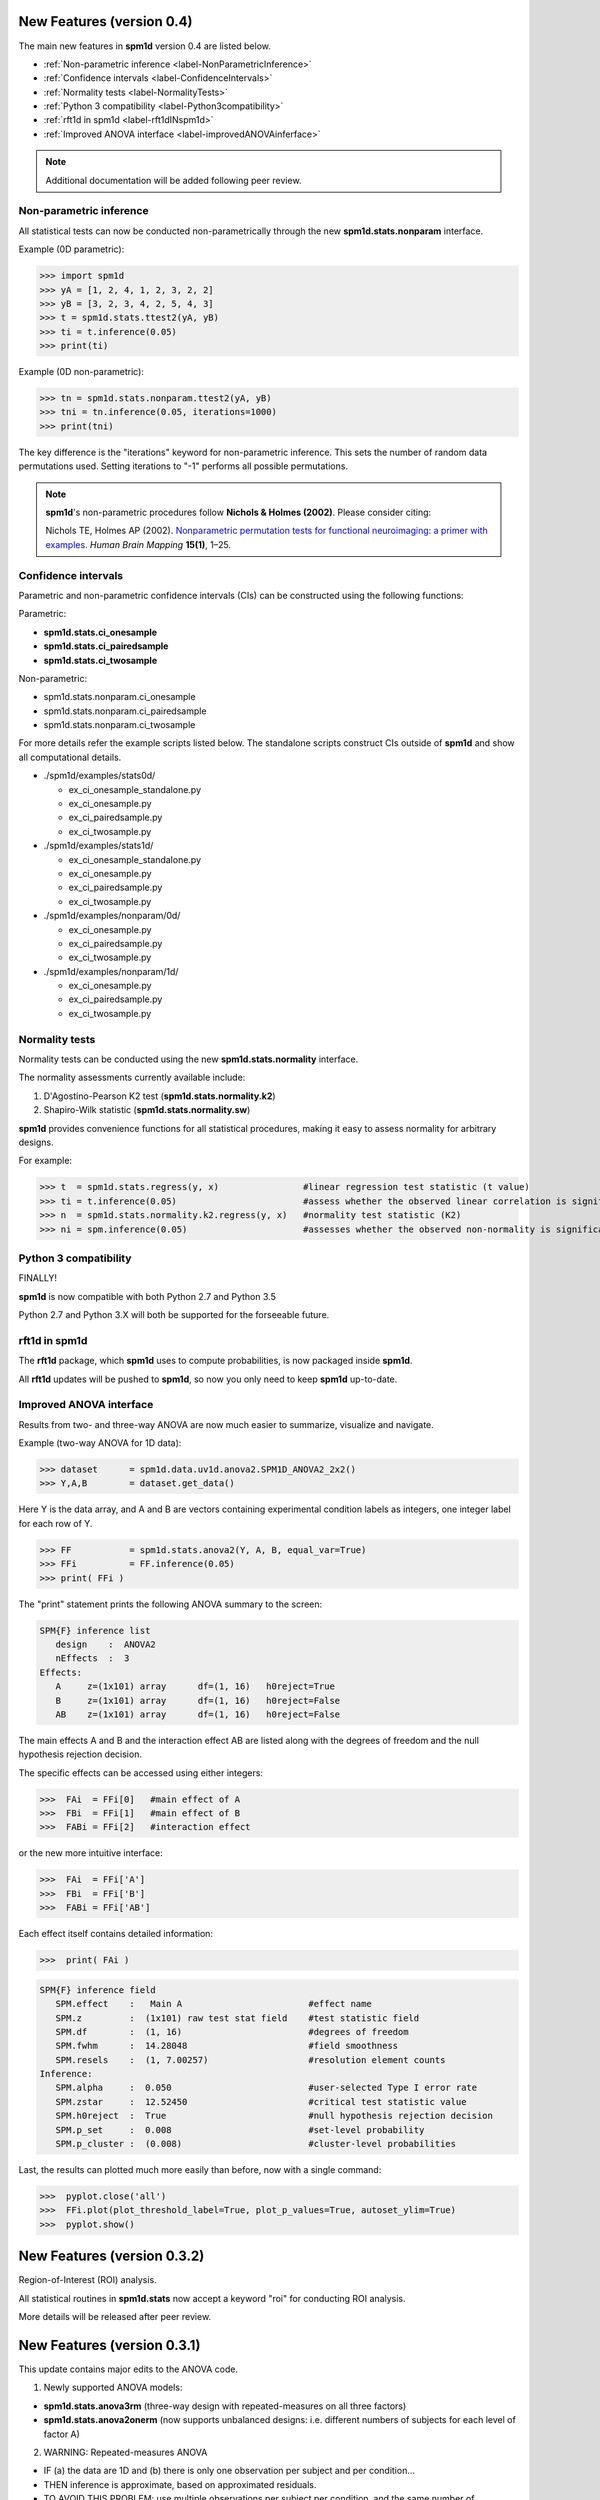 .. _label-NewFeatures:


New Features (version 0.4)
=====================================

The main new features in **spm1d** version 0.4 are listed below.

* :ref:`Non-parametric inference <label-NonParametricInference>`
* :ref:`Confidence intervals <label-ConfidenceIntervals>`
* :ref:`Normality tests <label-NormalityTests>`
* :ref:`Python 3 compatibility <label-Python3compatibility>`
* :ref:`rft1d in spm1d <label-rft1dINspm1d>`
* :ref:`Improved ANOVA interface <label-improvedANOVAinferface>`


.. note:: Additional documentation will be added following peer review.


.. _label-NonParametricInference:

Non-parametric inference
________________________________

All statistical tests can now be conducted non-parametrically through the new **spm1d.stats.nonparam** interface.

Example (0D parametric):

>>> import spm1d
>>> yA = [1, 2, 4, 1, 2, 3, 2, 2]
>>> yB = [3, 2, 3, 4, 2, 5, 4, 3]
>>> t = spm1d.stats.ttest2(yA, yB)
>>> ti = t.inference(0.05)
>>> print(ti)

Example (0D non-parametric):

>>> tn = spm1d.stats.nonparam.ttest2(yA, yB)
>>> tni = tn.inference(0.05, iterations=1000)
>>> print(tni)

The key difference is the "iterations" keyword for non-parametric inference. This sets the number of random data permutations used. Setting iterations to "-1" performs all possible permutations. 


.. note::  **spm1d**'s non-parametric procedures follow **Nichols & Holmes (2002)**.  Please consider citing:

	Nichols TE, Holmes AP (2002). `Nonparametric permutation tests for functional neuroimaging: a primer with examples. <https://www.researchgate.net/publication/11610090_Nonparametric_permutation_tests_for_functional_neuroimaging_A_primer_with_examples>`_ *Human Brain Mapping* **15(1)**, 1–25.








.. _label-ConfidenceIntervals:

Confidence intervals
________________________________

Parametric and non-parametric confidence intervals (CIs) can be constructed using the following functions:

Parametric:

* **spm1d.stats.ci_onesample**
* **spm1d.stats.ci_pairedsample**
* **spm1d.stats.ci_twosample**

Non-parametric:

* spm1d.stats.nonparam.ci_onesample
* spm1d.stats.nonparam.ci_pairedsample
* spm1d.stats.nonparam.ci_twosample

For more details refer the example scripts listed below. The standalone scripts construct CIs outside of **spm1d** and show all computational details.

* ./spm1d/examples/stats0d/

  * ex_ci_onesample_standalone.py
  * ex_ci_onesample.py
  * ex_ci_pairedsample.py
  * ex_ci_twosample.py

* ./spm1d/examples/stats1d/

  * ex_ci_onesample_standalone.py
  * ex_ci_onesample.py
  * ex_ci_pairedsample.py
  * ex_ci_twosample.py

* ./spm1d/examples/nonparam/0d/

  * ex_ci_onesample.py
  * ex_ci_pairedsample.py
  * ex_ci_twosample.py

* ./spm1d/examples/nonparam/1d/

  * ex_ci_onesample.py
  * ex_ci_pairedsample.py
  * ex_ci_twosample.py










.. _label-NormalityTests:

Normality tests
________________________________

Normality tests can be conducted using the new **spm1d.stats.normality** interface.

The normality assessments currently available include:

#. D'Agostino-Pearson K2 test  (**spm1d.stats.normality.k2**)
#. Shapiro-Wilk statistic     (**spm1d.stats.normality.sw**)

**spm1d** provides convenience functions for all statistical procedures, making it easy to assess normality for arbitrary designs.

For example:

>>> t  = spm1d.stats.regress(y, x)                #linear regression test statistic (t value)
>>> ti = t.inference(0.05)                        #assess whether the observed linear correlation is significant
>>> n  = spm1d.stats.normality.k2.regress(y, x)   #normality test statistic (K2)
>>> ni = spm.inference(0.05)                      #assesses whether the observed non-normality is significant






.. _label-Python3compatibility:

Python 3 compatibility
________________________________

FINALLY!

**spm1d** is now compatible with both Python 2.7 and Python 3.5

Python 2.7 and Python 3.X will both be supported for the forseeable future.





.. _label-rft1dINspm1d:

rft1d in spm1d
________________________________

The **rft1d** package, which **spm1d** uses to compute probabilities, is now packaged inside **spm1d**.

All **rft1d** updates will be pushed to **spm1d**, so now you only need to keep **spm1d** up-to-date.



.. _label-improvedANOVAinferface:

Improved ANOVA interface
________________________________

Results from two- and three-way ANOVA are now much easier to summarize, visualize and navigate.

Example (two-way ANOVA for 1D data):

>>> dataset      = spm1d.data.uv1d.anova2.SPM1D_ANOVA2_2x2()
>>> Y,A,B        = dataset.get_data()

Here Y is the data array, and A and B are vectors containing experimental condition labels as integers, one integer label for each row of Y.


>>> FF           = spm1d.stats.anova2(Y, A, B, equal_var=True)
>>> FFi          = FF.inference(0.05)
>>> print( FFi )

The "print" statement prints the following ANOVA summary to the screen:

.. code-block:: html

	SPM{F} inference list
	   design    :  ANOVA2
	   nEffects  :  3
	Effects:
	   A     z=(1x101) array      df=(1, 16)   h0reject=True
	   B     z=(1x101) array      df=(1, 16)   h0reject=False
	   AB    z=(1x101) array      df=(1, 16)   h0reject=False

The main effects A and B and the interaction effect AB are listed along with the degrees of freedom and the null hypothesis rejection decision.

The specific effects can be accessed using either integers:

>>>  FAi  = FFi[0]   #main effect of A
>>>  FBi  = FFi[1]   #main effect of B
>>>  FABi = FFi[2]   #interaction effect

or the new more intuitive interface:

>>>  FAi  = FFi['A']
>>>  FBi  = FFi['B']
>>>  FABi = FFi['AB']

Each effect itself contains detailed information:

>>>  print( FAi )

.. code-block:: html

	SPM{F} inference field
	   SPM.effect    :   Main A                        #effect name
	   SPM.z         :  (1x101) raw test stat field    #test statistic field
	   SPM.df        :  (1, 16)                        #degrees of freedom
	   SPM.fwhm      :  14.28048                       #field smoothness
	   SPM.resels    :  (1, 7.00257)                   #resolution element counts
	Inference:
	   SPM.alpha     :  0.050                          #user-selected Type I error rate
	   SPM.zstar     :  12.52450                       #critical test statistic value
	   SPM.h0reject  :  True                           #null hypothesis rejection decision
	   SPM.p_set     :  0.008                          #set-level probability
	   SPM.p_cluster :  (0.008)                        #cluster-level probabilities


Last, the results can plotted much more easily than before, now with a single command:

>>>  pyplot.close('all')
>>>  FFi.plot(plot_threshold_label=True, plot_p_values=True, autoset_ylim=True)
>>>  pyplot.show()

.. plot::
   
   import numpy as np
   from matplotlib import pyplot
   import spm1d
   
   dataset      = spm1d.data.uv1d.anova2.SPM1D_ANOVA2_2x2()
   Y,A,B        = dataset.get_data()

   FF           = spm1d.stats.anova2(Y, A, B, equal_var=True)
   FFi          = FF.inference(0.05)

   FFi.plot(plot_threshold_label=True, plot_p_values=True, autoset_ylim=True)









New Features (version 0.3.2)
=====================================

Region-of-Interest (ROI) analysis.

All statistical routines in **spm1d.stats** now accept a keyword "roi" for conducting ROI analysis.

More details will be released after peer review.





New Features (version 0.3.1)
=====================================

This update contains major edits to the ANOVA code.

1. Newly supported ANOVA models:

* **spm1d.stats.anova3rm**  (three-way design with repeated-measures on all three factors)
* **spm1d.stats.anova2onerm**  (now supports unbalanced designs:  i.e. different numbers of subjects for each level of factor A)


2. WARNING:  Repeated-measures ANOVA

* IF (a) the data are 1D and (b) there is only one observation per subject and per condition...
* THEN inference is approximate, based on approximated residuals.
* TO AVOID THIS PROBLEM:  use multiple observations per subject per condition, and the same number of observations across all subjects and conditions.

3. WARNING:  Non-sphericity corrections

* Now only available for two-sample t tests and one-way ANOVA.
* The correction for one-way ANOVA is approximate and has not been validated.
* Non-sphericity corrections for other designs are currently being checked.




New Features (version 0.3)
=====================================

The main new features in **spm1d** version 0.3 are:

* :ref:`M-way repeated measures ANOVA <label-FeatureMwayANOVA>`
* :ref:`Multivariate analysis <label-FeatureMVanalysis>`
* :ref:`0D analysis <label-Feature0Danalysis>`
* :ref:`MATLAB syntax == Python syntax <label-FeatureMATLABsyntax>`
* :ref:`Datasets: 0D & 1D, univariate and multivariate <label-FeatureDatasets>`
* :ref:`Improved inference using rft1d <label-FeatureInference>`
* :ref:`Installation and updating <label-FeatureInstallation>`


.. _label-FeatureMwayANOVA:

M-way repeated measures ANOVA
________________________________

**spm1d** now supports a variety of M-way repeated measures and nested ANOVA designs:



* One-way
	* spm1d.stats.\ **anova1**  ---  one-way ANOVA
	* spm1d.stats.\ **anova1rm** ---  one-way repeated-measures ANOVA
* Two-way
	* spm1d.stats.\ **anova2**   ---  two-way ANOVA
	* spm1d.stats.\ **anova2nested**   ---  two-way nested ANOVA
	* spm1d.stats.\ **anova2rm**   ---  two-way repeated-measures ANOVA
	* spm1d.stats.\ **anova2onerm**   ---  two-way ANOVA with repeated measures on one factor
* Three-way
	* spm1d.stats.\ **anova3**   ---  three-way ANOVA
	* spm1d.stats.\ **anova3nested**   ---  three-way fully nested ANOVA
	* spm1d.stats.\ **anova3onerm**   ---  three-way ANOVA with repeated measures on one factor
	* spm1d.stats.\ **anova3tworm**   ---  three-way ANOVA with repeated measures on two factors


.. warning:: Currently **unsupported** ANOVA functionality includes:

	* Non-sphericity corrections for two- and three-way repeated-measures designs
	* Unbalanced designs for M > 1
	* Missing data
	* Mixed (fixed and random factor) designs.  Mixed effects analysis should be implemented using the hierarchical procedure :ref:`described here <label-Examples-StatsAdvanced>`
	* Abitrary designs (Latin Square, partially nested, etc.)


.. _label-FeatureMVanalysis:

Multivariate analysis
________________________________

**spm1d** now supports basic analyses of multivariate 1D continua:

* spm1d.stats.\ **hotellings** --- one-sample Hotelling's T\ :sup:`2` test
* spm1d.stats.\ **hotellings_paired** --- paired Hotelling's T\ :sup:`2` test
* spm1d.stats.\ **hotellings2** --- two-sample Hotelling's T\ :sup:`2` test
* spm1d.stats.\ **cca** --- canonical correlation analysis (univariate 0D independent variable and multivariate 1D dependent variable)
* spm1d.stats.\ **manova1** --- one-way multivariate analysis of variance.

.. warning:: Non-sphericity corrections are not yet implemented for relevant multivariate procedures including:

	 * Hotelling's two-sample T\ :sup:`2`
	 * MANOVA


.. _label-Feature0Danalysis:

0D analysis
________________________________

All **spm1d.stats** functions now support both 0D and 1D data data analysis.

Example (0D):

>>> yA = [1, 2, 2, 1, 3]
>>> yB = [3, 1, 2, 3, 4]
>>> t = spm1d.stats.ttest2(yA, yB)
>>> ti = t.inference(0.05)
>>> print ti  #display inference results

Example (1D):

>>> yA = np.random.randn(5,101)
>>> yB = np.random.randn(5,101)
>>> t = spm1d.stats.ttest2(yA, yB)
>>> ti = t.inference(0.05)
>>> ti.plot()  #plot inference results

Find more details in the example scripts in **./spm1d/examples/stats0d/**

The scripts compare **spm1d** results to third-party results (from SAS, SPSS, Excel, R, etc.) for a variety of datasets available on the web.









.. _label-FeatureMATLABsyntax:

MATLAB syntax == Python syntax
________________________________

**spm1d**'s MATLAB and Python syntaxes are now nearly identical.

Example two-sample t test (Python):

>>> yA = np.random.randn(8,101)
>>> yB = np.random.randn(8,101)
>>> t  = spm1d.stats.ttest2(yA, yB)
>>> ti = t.inference(0.05)

Example two-sample t test (MATLAB):

>>> yA = randn(8,101);
>>> yB = randn(8,101);
>>> t  = spm1d.stats.ttest2(yA, yB);
>>> ti = t.inference(0.05);

:ref:`Click here for MATLAB documentation <label-DocumentationMatlab>`



.. _label-FeatureDatasets:

Datasets
________________________________

A variety of 0D and 1D datasets are now available:

* spm1d.data.\ **uv0d** --- univariate 0D datasets
* spm1d.data.\ **uv1d** --- univariate 1D datasets
* spm1d.data.\ **mv0d** --- multivariate 0D datasets
* spm1d.data.\ **mv1d** --- multivariate 1D datasets



.. _label-FeatureInference:

Inference
________________________________

**spm1d** now uses the `rft1d <http://www.spm1d.org/rft1d>`_ package for conducting statistical inference.

The following features are supported:

* **Set-level inference**  (previously only cluster-level inference was available)
* **Circular fields**  (i.e. 0% and 100% are homologous, like the calendar year or the gait stride cycle)
* **Cluster interpolation**  (to the critical threshold for more accurate p values)

.. warning:: Other **rft1d** procedures like broken-field analysis and element- vs. node-based inferences will be integrated in future versions of **spm1d**.

Set-level inference
-----------------------------

Consider the following example:

.. plot::
	:include-source:
	
	import spm1d
	YA,YB = spm1d.data.uv1d.t2.SimulatedTwoLocalMax().get_data()
	t = spm1d.stats.ttest2(YB, YA)
	ti = t.inference(0.05)
	ti.plot()
	ti.plot_p_values()

This yields the following results:

.. code::

	SPM{T} inference field
		SPM.z         :  (1x101) raw test stat field
		SPM.df        :  (1, 9.894)
		SPM.fwhm      :  13.63026
		SPM.resels    :  (1, 7.33662)
	Inference:
		SPM.alpha     :  0.050
		SPM.zstar     :  4.07916
		SPM.h0reject  :  True
		SPM.p_set     :  <0.001
		SPM.p_cluster :  (0.015, 0.023)

The cluster-level p values are 0.015 and 0.023, but the set-level p value (<0.001) is much lower.

.. note:: Interpreting probabilities

	**Cluster-level p value** : the probability that 1D Gaussian random fields with the observed smoothness would produce a suprathreshold cluster with an extent as large as the observed cluster's extent.

	**Set-level p value** : the probability that 1D Gaussian random fields with the observed smoothness would produce C suprathreshold clusters, all with extents larger than the minimum observed extent.

Set- and cluster-level probabilities are identical when there is just one suprathreshold cluster.



Circular fields
-----------------------------

If the first point in the 1D field is homologous with the last point, like in calendar years or gait strides, then the field is 'circular'.

Consider the following example from Ramsay JO, Silverman BW (2005). Functional Data Analysis (Second Edition), Springer, New York.

`Click here for a description of this dataset <http://www.psych.mcgill.ca/misc/fda/ex-weather-a1.html>`_

.. plot::
	:include-source:
	
	import spm1d
	dataset  = spm1d.data.uv1d.anova1.Weather()
	Y,A      = dataset.get_data()
	Y0,Y1    = Y[A==0], Y[A==2]  #Atlantic and Contintental regions
	t        = spm1d.stats.ttest2(Y0, Y1)
	ti       = t.inference(0.05, circular=True)
	ti.plot()

There appear to be two suprathreshold clusters, but Day 0 is homologous with Day 365, so in fact there is just one suprathreshold cluster.

If the example above is regarded as circular, we get a single cluster-level p value of approximately 0.000003.

If instead it is regarded as non-circular, we get two cluster-level p values of approximately 0.006 and 0.001.

.. note::

	Use the keyword **circular** when conducting inference to specify whether or not the field is circular.

	>>> ti = t.inference(0.05, circular=True)

	By default **circular** is False.






Cluster interpolation
-----------------------------

**spm1d** now interpolates to the critical threshold u as depicted in panel (b) of the figure below.

Interpolation is conducted by deault, but can be toggled using the **interp** keyword for inference:

	>>>  t = spm1d.stats.ttest(YA, YB)
	>>>  ti = t.inference(0.05, interp=True)
	>>>  ti = t.inference(0.05, interp=False)


.. plot:: pyplots/fig_upcrossing.py





.. _label-FeatureInstallation:

Installation & Updating
________________________________

The Python version of **spm1d** can be now installed and updated from the command line:

.. code::

	easy_install spm1d

Source code for both Python and MATLAB can be cloned and updated from `github.com <https://github.com/0todd0000/spm1d/>`_.

* :ref:`Detailed Python installation instructions <label-InstallationPython>`
* :ref:`Detailed MATLAB installation instructions <label-InstallationMatlab>`








